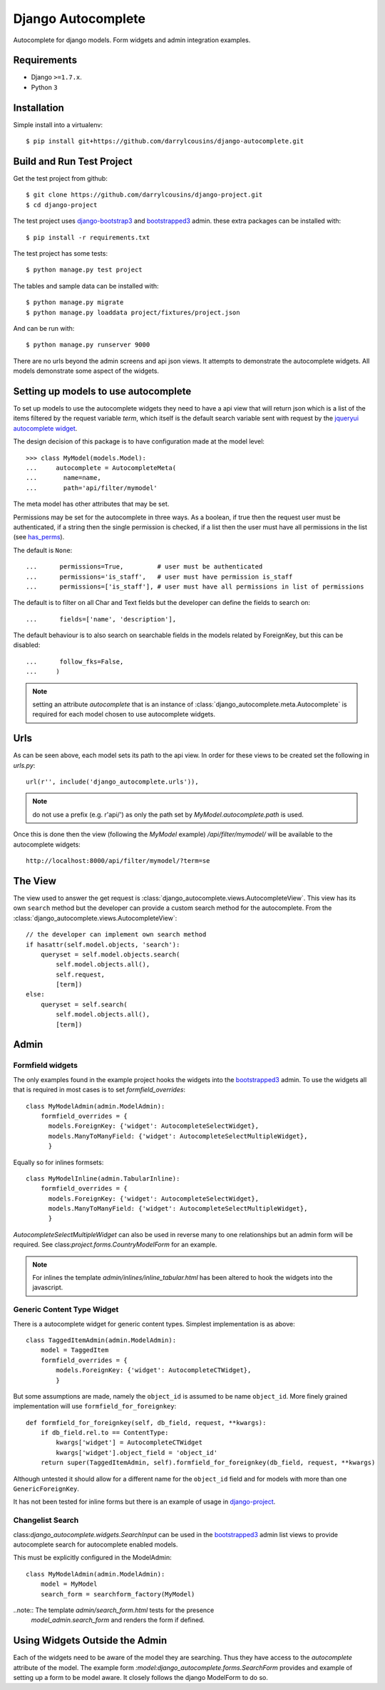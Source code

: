 Django Autocomplete
===================

Autocomplete for django models. Form widgets and admin integration examples.

Requirements
------------

-  Django ``>=1.7.x``.
-  Python ``3``

Installation
------------

Simple install into a virtualenv::

    $ pip install git+https://github.com/darrylcousins/django-autocomplete.git

Build and Run Test Project
--------------------------

Get the test project from github::

    $ git clone https://github.com/darrylcousins/django-project.git
    $ cd django-project

The test project uses django-bootstrap3_ and bootstrapped3_ admin.  these extra
packages can be installed with::

    $ pip install -r requirements.txt

The test project has some tests::

    $ python manage.py test project

The tables and sample data can be installed with::

    $ python manage.py migrate
    $ python manage.py loaddata project/fixtures/project.json

And can be run with::

    $ python manage.py runserver 9000

There are no urls beyond the admin screens and api json views. It attempts to
demonstrate the autocomplete widgets. All models demonstrate some aspect of the widgets.

Setting up models to use autocomplete
-------------------------------------

To set up models to use the autocomplete widgets they need to have a api view
that will return json which is a list of the items filtered by the request
variable `term`, which itself is the default search variable sent with request
by the `jqueryui autocomplete widget <http://jqueryui.com/autocomplete/>`_.

The design decision of this package is to have configuration made at the model level::

    >>> class MyModel(models.Model):
    ...     autocomplete = AutocompleteMeta(
    ...       name=name,
    ...       path='api/filter/mymodel'

The meta model has other attributes that may be set.

Permissions may be set for the autocomplete in three ways. As a boolean, if
true then the request user must be authenticated, if a string then the single
permission is checked, if a list then the user must have all permissions in the
list (see `has_perms
<https://docs.djangoproject.com/en/dev/ref/contrib/auth/#django.contrib.auth.models.User.has_perm>`_).

The default is ``None``::

    ...      permissions=True,         # user must be authenticated
    ...      permissions='is_staff',   # user must have permission is_staff
    ...      permissions=['is_staff'], # user must have all permissions in list of permissions

The default is to filter on all Char and Text fields but the developer can
define the fields to search on::

    ...      fields=['name', 'description'],

The default behaviour is to also search on searchable fields in the models
related by ForeignKey, but this can be disabled::

    ...      follow_fks=False,
    ...     )


.. note:: setting an attribute `autocomplete` that is an instance of
          :class:`django_autocomplete.meta.Autocomplete` is required for each model
          chosen to use autocomplete widgets.

Urls
----

As can be seen above, each model sets its path to the api view. In order for
these views to be created set the following in `urls.py`::

        url(r'', include('django_autocomplete.urls')),

.. note:: do not use a prefix (e.g. r'api/') as only the path set by
          `MyModel.autocomplete.path` is used.

Once this is done then the view (following the `MyModel` example)
`/api/filter/mymodel/` will be available to the autocomplete widgets::

        http://localhost:8000/api/filter/mymodel/?term=se

The View
--------

The view used to answer the get request is
:class:`django_autocomplete.views.AutocompleteView`. This view has its own
``search`` method but the developer can provide a custom search method for the
autocomplete. From the :class:`django_autocomplete.views.AutocompleteView`::

        // the developer can implement own search method
        if hasattr(self.model.objects, 'search'):
            queryset = self.model.objects.search(
                self.model.objects.all(),
                self.request,
                [term])
        else:
            queryset = self.search(
                self.model.objects.all(),
                [term])

Admin
-----

Formfield widgets
*****************

The only examples found in the example project hooks the widgets into the
bootstrapped3_
admin. To use the widgets all that is required in most cases is to set
`formfield_overrides`::

        class MyModelAdmin(admin.ModelAdmin):
            formfield_overrides = {
              models.ForeignKey: {'widget': AutocompleteSelectWidget},
              models.ManyToManyField: {'widget': AutocompleteSelectMultipleWidget},
              }

Equally so for inlines formsets::

        class MyModelInline(admin.TabularInline):
            formfield_overrides = {
              models.ForeignKey: {'widget': AutocompleteSelectWidget},
              models.ManyToManyField: {'widget': AutocompleteSelectMultipleWidget},
              }

`AutocompleteSelectMultipleWidget` can also be used in reverse many to one
relationships but an admin form will be required. See
class:`project.forms.CountryModelForm` for an example.

.. note:: For inlines the template `admin/inlines/inline_tabular.html` has been
          altered to hook the widgets into the javascript.

Generic Content Type Widget
***************************

There is a autocomplete widget for generic content types. Simplest implementation is as above::

        class TaggedItemAdmin(admin.ModelAdmin):
            model = TaggedItem
            formfield_overrides = {
                models.ForeignKey: {'widget': AutocompleteCTWidget},
                }

But some assumptions are made, namely the ``object_id`` is assumed to be name
``object_id``. More finely grained implementation will use ``formfield_for_foreignkey``::

        def formfield_for_foreignkey(self, db_field, request, **kwargs):
            if db_field.rel.to == ContentType:
                kwargs['widget'] = AutocompleteCTWidget
                kwargs['widget'].object_field = 'object_id'
            return super(TaggedItemAdmin, self).formfield_for_foreignkey(db_field, request, **kwargs)

Although untested it should allow for a different name for the ``object_id`` field and for models with more than one ``GenericForeignKey``.

It has not been tested for inline forms but there is an example of usage in `django-project`_.

Changelist Search
*****************

class:`django_autocomplete.widgets.SearchInput` can be used in the
bootstrapped3_ admin list views to provide autocomplete search for autocomplete
enabled models.

This must be explicitly configured in the ModelAdmin::

        class MyModelAdmin(admin.ModelAdmin):
            model = MyModel
            search_form = searchform_factory(MyModel)

..note:: The template `admin/search_form.html` tests for the presence
         `model_admin.search_form` and renders the form if defined.

Using Widgets Outside the Admin
-------------------------------

Each of the widgets need to be aware of the model they are searching. Thus they
have access to the `autocomplete` attribute of the model. The example form
`:model:django_autocomplete.forms.SearchForm` provides and example of setting
up a form to be model aware. It closely follows the django ModelForm to do so.

.. _bootstrapped3: <https://github.com/darrylcousins/django-admin-bootstrapped3>
.. _django-project: <https://github.com/darrylcousins/django-project>
.. _django-bootstrap3: <https://github.com/dyve/django-bootstrap3>

